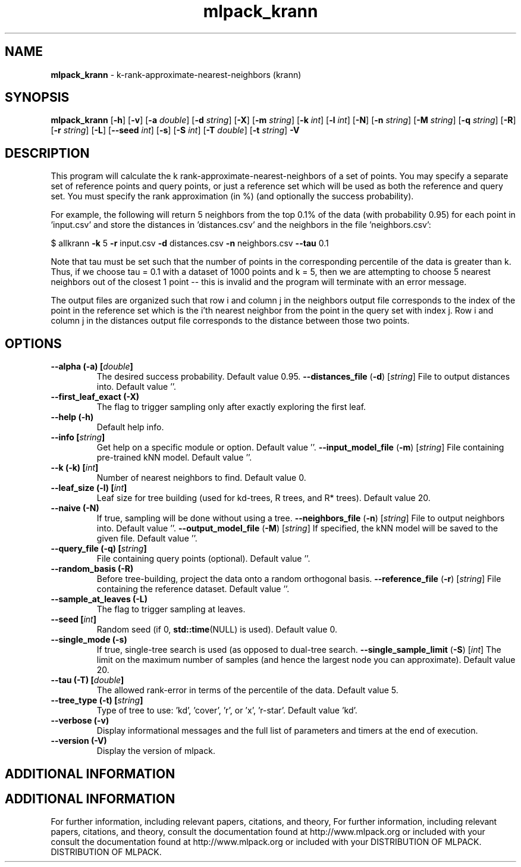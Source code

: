 .\" Text automatically generated by txt2man
.TH mlpack_krann  "1" "" ""
.SH NAME
\fBmlpack_krann \fP- k-rank-approximate-nearest-neighbors (krann)
.SH SYNOPSIS
.nf
.fam C
 \fBmlpack_krann\fP [\fB-h\fP] [\fB-v\fP] [\fB-a\fP \fIdouble\fP] [\fB-d\fP \fIstring\fP] [\fB-X\fP] [\fB-m\fP \fIstring\fP] [\fB-k\fP \fIint\fP] [\fB-l\fP \fIint\fP] [\fB-N\fP] [\fB-n\fP \fIstring\fP] [\fB-M\fP \fIstring\fP] [\fB-q\fP \fIstring\fP] [\fB-R\fP] [\fB-r\fP \fIstring\fP] [\fB-L\fP] [\fB--seed\fP \fIint\fP] [\fB-s\fP] [\fB-S\fP \fIint\fP] [\fB-T\fP \fIdouble\fP] [\fB-t\fP \fIstring\fP] \fB-V\fP 
.fam T
.fi
.fam T
.fi
.SH DESCRIPTION


This program will calculate the k rank-approximate-nearest-neighbors of a set
of points. You may specify a separate set of reference points and query
points, or just a reference set which will be used as both the reference and
query set. You must specify the rank approximation (in %) (and optionally the
success probability).
.PP
For example, the following will return 5 neighbors from the top 0.1% of the
data (with probability 0.95) for each point in 'input.csv' and store the
distances in 'distances.csv' and the neighbors in the file 'neighbors.csv':
.PP
$ allkrann \fB-k\fP 5 \fB-r\fP input.csv \fB-d\fP distances.csv \fB-n\fP neighbors.csv \fB--tau\fP 0.1
.PP
Note that tau must be set such that the number of points in the corresponding
percentile of the data is greater than k. Thus, if we choose tau = 0.1 with a
dataset of 1000 points and k = 5, then we are attempting to choose 5 nearest
neighbors out of the closest 1 point -- this is invalid and the program will
terminate with an error message.
.PP
The output files are organized such that row i and column j in the neighbors
output file corresponds to the index of the point in the reference set which
is the i'th nearest neighbor from the point in the query set with index j. 
Row i and column j in the distances output file corresponds to the distance
between those two points.
.RE
.PP

.SH OPTIONS 

.TP
.B
\fB--alpha\fP (\fB-a\fP) [\fIdouble\fP]
The desired success probability. Default value
0.95.
\fB--distances_file\fP (\fB-d\fP) [\fIstring\fP] 
File to output distances into. Default value
\(cq'.
.TP
.B
\fB--first_leaf_exact\fP (\fB-X\fP)
The flag to trigger sampling only after exactly
exploring the first leaf.
.TP
.B
\fB--help\fP (\fB-h\fP)
Default help info.
.TP
.B
\fB--info\fP [\fIstring\fP]
Get help on a specific module or option. 
Default value ''.
\fB--input_model_file\fP (\fB-m\fP) [\fIstring\fP] 
File containing pre-trained kNN model. Default
value ''.
.TP
.B
\fB--k\fP (\fB-k\fP) [\fIint\fP]
Number of nearest neighbors to find. Default
value 0.
.TP
.B
\fB--leaf_size\fP (\fB-l\fP) [\fIint\fP]
Leaf size for tree building (used for kd-trees,
R trees, and R* trees). Default value 20.
.TP
.B
\fB--naive\fP (\fB-N\fP)
If true, sampling will be done without using a
tree.
\fB--neighbors_file\fP (\fB-n\fP) [\fIstring\fP] 
File to output neighbors into. Default value
\(cq'.
\fB--output_model_file\fP (\fB-M\fP) [\fIstring\fP] 
If specified, the kNN model will be saved to the
given file. Default value ''.
.TP
.B
\fB--query_file\fP (\fB-q\fP) [\fIstring\fP]
File containing query points (optional). 
Default value ''.
.TP
.B
\fB--random_basis\fP (\fB-R\fP)
Before tree-building, project the data onto a
random orthogonal basis.
\fB--reference_file\fP (\fB-r\fP) [\fIstring\fP] 
File containing the reference dataset. Default
value ''.
.TP
.B
\fB--sample_at_leaves\fP (\fB-L\fP)
The flag to trigger sampling at leaves.
.TP
.B
\fB--seed\fP [\fIint\fP]
Random seed (if 0, \fBstd::time\fP(NULL) is used). 
Default value 0.
.TP
.B
\fB--single_mode\fP (\fB-s\fP)
If true, single-tree search is used (as opposed
to dual-tree search.
\fB--single_sample_limit\fP (\fB-S\fP) [\fIint\fP] 
The limit on the maximum number of samples (and
hence the largest node you can approximate). 
Default value 20.
.TP
.B
\fB--tau\fP (\fB-T\fP) [\fIdouble\fP]
The allowed rank-error in terms of the
percentile of the data. Default value 5.
.TP
.B
\fB--tree_type\fP (\fB-t\fP) [\fIstring\fP]
Type of tree to use: 'kd', 'cover', 'r', or 'x',
\(cqr-star'. Default value 'kd'.
.TP
.B
\fB--verbose\fP (\fB-v\fP)
Display informational messages and the full list
of parameters and timers at the end of
execution.
.TP
.B
\fB--version\fP (\fB-V\fP)
Display the version of mlpack.
.SH ADDITIONAL INFORMATION
.SH ADDITIONAL INFORMATION


For further information, including relevant papers, citations, and theory,
For further information, including relevant papers, citations, and theory,
consult the documentation found at http://www.mlpack.org or included with your
consult the documentation found at http://www.mlpack.org or included with your
DISTRIBUTION OF MLPACK.
DISTRIBUTION OF MLPACK.
